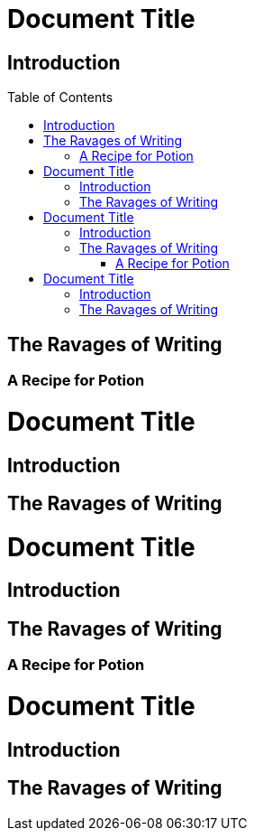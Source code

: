 // .basic
// The block_toc node is used only with toc::[] macro!
// Actual TOC content is rendered in block_outline, this template usually
// renders just a "border".
= Document Title
:toc:
:toc-placement!:

== Introduction

toc::[]

== The Ravages of Writing

=== A Recipe for Potion

// .with_title
= Document Title
:toc:
:toc-placement!:

== Introduction

toc::[title="Table of Adventures"]

== The Ravages of Writing

// .with_levels
= Document Title
:toc:
:toc-placement!:

== Introduction

toc::[levels=1]

== The Ravages of Writing

=== A Recipe for Potion

// .with_id_and_role
= Document Title
:toc:
:toc-placement!:

== Introduction

toc::[id="mytoc", role="taco"]

== The Ravages of Writing
